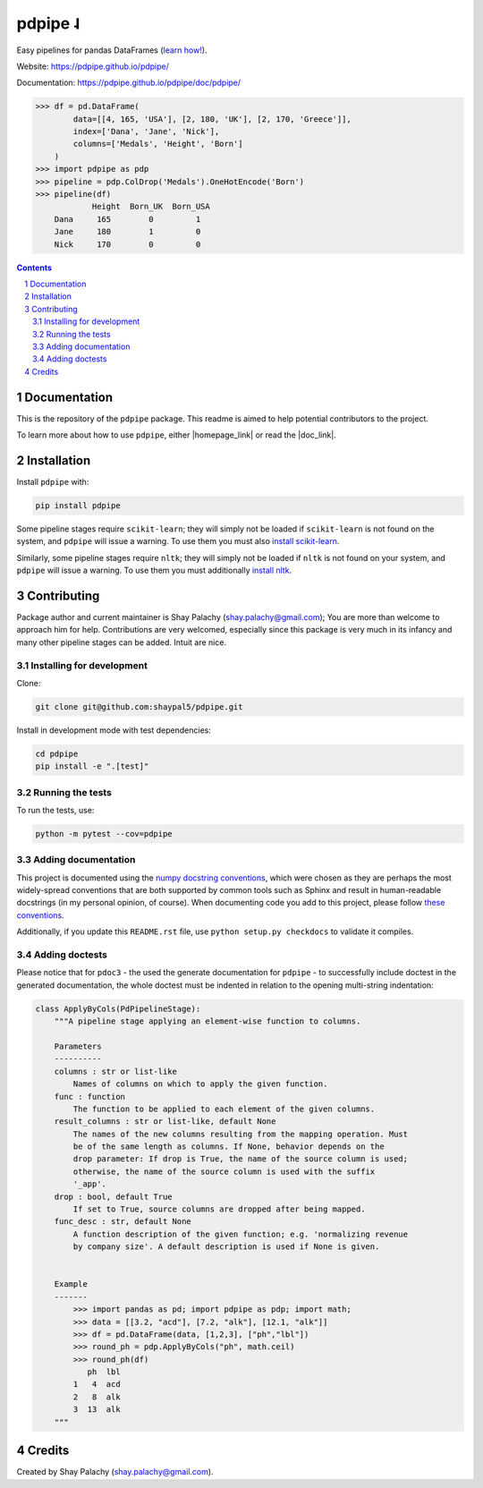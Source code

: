 pdpipe ˨ 
########

|PyPI-Status| |Downloads| |PyPI-Versions| |Build-Status| |Codecov| |Codefactor| |LICENCE|


Easy pipelines for pandas DataFrames (`learn how! <https://towardsdatascience.com/https-medium-com-tirthajyoti-build-pipelines-with-pandas-using-pdpipe-cade6128cd31>`_).

Website: `https://pdpipe.github.io/pdpipe/ <https://pdpipe.github.io/pdpipe/>`_

Documentation: `https://pdpipe.github.io/pdpipe/doc/pdpipe/ <https://pdpipe.github.io/pdpipe/doc/pdpipe/>`_

.. code-block:: python

  >>> df = pd.DataFrame(
          data=[[4, 165, 'USA'], [2, 180, 'UK'], [2, 170, 'Greece']],
          index=['Dana', 'Jane', 'Nick'],
          columns=['Medals', 'Height', 'Born']
      )
  >>> import pdpipe as pdp
  >>> pipeline = pdp.ColDrop('Medals').OneHotEncode('Born')
  >>> pipeline(df)
              Height  Born_UK  Born_USA
      Dana     165        0         1
      Jane     180        1         0
      Nick     170        0         0

.. .. alternative symbols: ˨ ᛪ ᛢ ᚶ ᚺ ↬ ⑀ ⤃ ⤳ ⥤ 』

.. contents::

.. section-numbering::

Documentation
=============

This is the repository of the ``pdpipe`` package. This readme is aimed to help potential contributors to the project.

To learn more about how to use ``pdpipe``, either |homepage_link| or read the |doc_link|.


.. |homepage_link| raw:: html

  <a href="https://pdpipe.github.io/pdpipe/" target="_blank">visit pdpipe's homepage</a>

.. |doc_link| raw:: html

  <a href="https://pdpipe.github.io/pdpipe/doc/pdpipe/" target="_blank">online documentation of pdpipe</a>


Installation
============

Install ``pdpipe`` with:

.. code-block:: bash

  pip install pdpipe

Some pipeline stages require ``scikit-learn``; they will simply not be loaded if ``scikit-learn`` is not found on the system, and ``pdpipe`` will issue a warning. To use them you must also `install scikit-learn <http://scikit-learn.org/stable/install.html>`_.


Similarly, some pipeline stages require ``nltk``; they will simply not be loaded if ``nltk`` is not found on your system, and ``pdpipe`` will issue a warning. To use them you must additionally `install nltk <http://www.nltk.org/install.html>`_.



Contributing
============

Package author and current maintainer is Shay Palachy (shay.palachy@gmail.com); You are more than welcome to approach him for help. Contributions are very welcomed, especially since this package is very much in its infancy and many other pipeline stages can be added. Intuit are nice.

Installing for development
--------------------------

Clone:

.. code-block:: bash

  git clone git@github.com:shaypal5/pdpipe.git


Install in development mode with test dependencies:

.. code-block:: bash

  cd pdpipe
  pip install -e ".[test]"


Running the tests
-----------------

To run the tests, use:

.. code-block:: bash

  python -m pytest --cov=pdpipe


Adding documentation
--------------------

This project is documented using the `numpy docstring conventions`_, which were chosen as they are perhaps the most widely-spread conventions that are both supported by common tools such as Sphinx and result in human-readable docstrings (in my personal opinion, of course). When documenting code you add to this project, please follow `these conventions`_.

.. _`numpy docstring conventions`: https://numpydoc.readthedocs.io/en/latest/format.html#docstring-standard
.. _`these conventions`: https://numpydoc.readthedocs.io/en/latest/format.html#docstring-standard

Additionally, if you update this ``README.rst`` file,  use ``python setup.py checkdocs`` to validate it compiles.


Adding doctests
---------------

Please notice that for ``pdoc3`` - the used the generate documentation for ``pdpipe`` - to successfully include doctest in the generated documentation, the whole doctest must be indented in relation to the opening multi-string indentation:

.. code-block:: python


    class ApplyByCols(PdPipelineStage):
        """A pipeline stage applying an element-wise function to columns.

        Parameters
        ----------
        columns : str or list-like
            Names of columns on which to apply the given function.
        func : function
            The function to be applied to each element of the given columns.
        result_columns : str or list-like, default None
            The names of the new columns resulting from the mapping operation. Must
            be of the same length as columns. If None, behavior depends on the
            drop parameter: If drop is True, the name of the source column is used;
            otherwise, the name of the source column is used with the suffix
            '_app'.
        drop : bool, default True
            If set to True, source columns are dropped after being mapped.
        func_desc : str, default None
            A function description of the given function; e.g. 'normalizing revenue
            by company size'. A default description is used if None is given.


        Example
        -------
            >>> import pandas as pd; import pdpipe as pdp; import math;
            >>> data = [[3.2, "acd"], [7.2, "alk"], [12.1, "alk"]]
            >>> df = pd.DataFrame(data, [1,2,3], ["ph","lbl"])
            >>> round_ph = pdp.ApplyByCols("ph", math.ceil)
            >>> round_ph(df)
               ph  lbl
            1   4  acd
            2   8  alk
            3  13  alk
        """


Credits
=======
Created by Shay Palachy  (shay.palachy@gmail.com).

.. alternative:
.. https://badge.fury.io/py/yellowbrick.svg

.. |PyPI-Status| image:: https://img.shields.io/pypi/v/pdpipe.svg
  :target: https://pypi.org/project/pdpipe

.. |PyPI-Versions| image:: https://img.shields.io/pypi/pyversions/pdpipe.svg
   :target: https://pypi.org/project/pdpipe

.. |Build-Status| image:: https://travis-ci.org/pdpipe/pdpipe.svg?branch=master
  :target: https://travis-ci.org/pdpipe/pdpipe

.. |LICENCE| image:: https://img.shields.io/badge/License-MIT-yellow.svg
  :target: https://pypi.python.org/pypi/pdpipe
  
.. .. |LICENCE| image:: https://github.com/shaypal5/pdpipe/blob/master/mit_license_badge.svg
  :target: https://pypi.python.org/pypi/pdpipe
  
.. https://img.shields.io/pypi/l/pdpipe.svg

.. |Codecov| image:: https://codecov.io/github/pdpipe/pdpipe/coverage.svg?branch=master
   :target: https://codecov.io/github/pdpipe/pdpipe?branch=master

  
.. |Codacy|  image:: https://api.codacy.com/project/badge/Grade/7d605e063f114ecdb5569266bd0226cd
   :alt: Codacy Badge
   :target: https://app.codacy.com/app/shaypal5/pdpipe?utm_source=github.com&utm_medium=referral&utm_content=shaypal5/pdpipe&utm_campaign=Badge_Grade_Dashboard

.. |Requirements| image:: https://requires.io/github/shaypal5/pdpipe/requirements.svg?branch=master
     :target: https://requires.io/github/shaypal5/pdpipe/requirements/?branch=master
     :alt: Requirements Status

.. |Downloads| image:: https://pepy.tech/badge/pdpipe
     :target: https://pepy.tech/project/pdpipe
     :alt: PePy stats
     
.. |Codefactor| image:: https://www.codefactor.io/repository/github/pdpipe/pdpipe/badge?style=plastic
     :target: https://www.codefactor.io/repository/github/pdpipe/pdpipe
     :alt: Codefactor code quality
